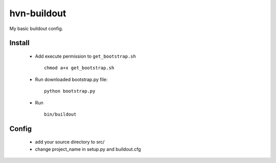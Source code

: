 -----
hvn-buildout
-----

My basic buildout config. 

Install
=====
    * Add execute permission to ``get_bootstrap.sh`` ::
        
        chmod a+x get_bootstrap.sh

    * Run downloaded bootstrap.py file::
        
        python bootstrap.py

    * Run ::

        bin/buildout


Config
=====
    * add your source directory to src/
    * change project_name in setup.py and buildout.cfg

